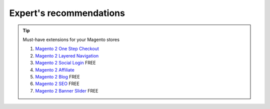 Expert's recommendations
--------------------------

.. tip:: Must-have extensions for your Magento stores

	#. `Magento 2 One Step Checkout`_
	#. `Magento 2 Layered Navigation`_
	#. `Magento 2 Social Login`_ FREE
	#. `Magento 2 Affiliate`_
	#. `Magento 2 Blog`_ FREE
	#. `Magento 2 SEO`_ FREE
	#. `Magento 2 Banner Slider`_ FREE


.. _Magento 2 One Step Checkout: https://www.mageplaza.com/magento-2-one-step-checkout-extension/
.. _Magento 2 Affiliate: https://www.mageplaza.com/magento-2-affiliate-extension/
.. _Magento 2 Layered Navigation: https://www.mageplaza.com/magento-2-layered-navigation-extension/
.. _Magento 2 Blog: https://www.mageplaza.com/magento-2-blog-extension/
.. _Magento 2 Social Login: https://www.mageplaza.com/magento-2-social-login-extension/
.. _Magento 2 SEO: https://www.mageplaza.com/magento-2-seo-extension/
.. _Magento 2 Banner Slider: https://www.mageplaza.com/magento-2-banner-slider-extension/



